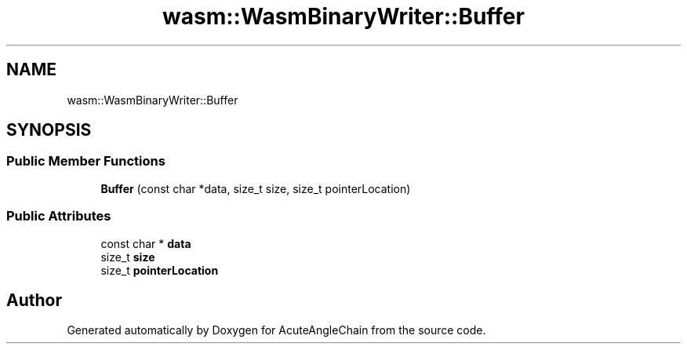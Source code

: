 .TH "wasm::WasmBinaryWriter::Buffer" 3 "Sun Jun 3 2018" "AcuteAngleChain" \" -*- nroff -*-
.ad l
.nh
.SH NAME
wasm::WasmBinaryWriter::Buffer
.SH SYNOPSIS
.br
.PP
.SS "Public Member Functions"

.in +1c
.ti -1c
.RI "\fBBuffer\fP (const char *data, size_t size, size_t pointerLocation)"
.br
.in -1c
.SS "Public Attributes"

.in +1c
.ti -1c
.RI "const char * \fBdata\fP"
.br
.ti -1c
.RI "size_t \fBsize\fP"
.br
.ti -1c
.RI "size_t \fBpointerLocation\fP"
.br
.in -1c

.SH "Author"
.PP 
Generated automatically by Doxygen for AcuteAngleChain from the source code\&.
